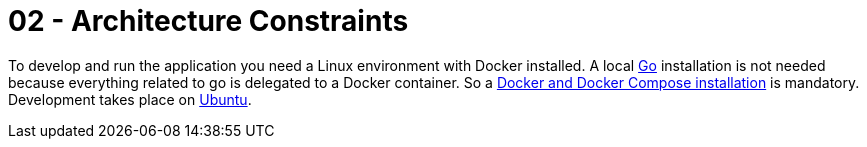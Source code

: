 = 02 - Architecture Constraints

To develop and run the application you need a Linux environment with Docker installed. A local link:https://go.dev[Go] installation is not needed because everything related to go is delegated to a Docker container. So a link:https://docs.docker.com/engine/install/ubuntu/[Docker and Docker Compose installation] is mandatory. Development takes place on link:https://www.ubuntu.com[Ubuntu].

// .Contents
// Any requirement that constraints software architects in their freedom of design and implementation decisions or decision about the development process. These constraints sometimes go beyond individual systems and are valid for whole organizations and companies.

// .Motivation
// Architects should know exactly where they are free in their design decisions and where they must adhere to constraints.
// Constraints must always be dealt with; they may be negotiable, though.

// .Form
// Simple tables of constraints with explanations.
// If needed you can subdivide them into
// technical constraints, organizational and political constraints and
// conventions (e.g. programming or versioning guidelines, documentation or naming conventions)

// .Further Information
// See https://docs.arc42.org/section-2/[Architecture Constraints] in the arc42 documentation.
